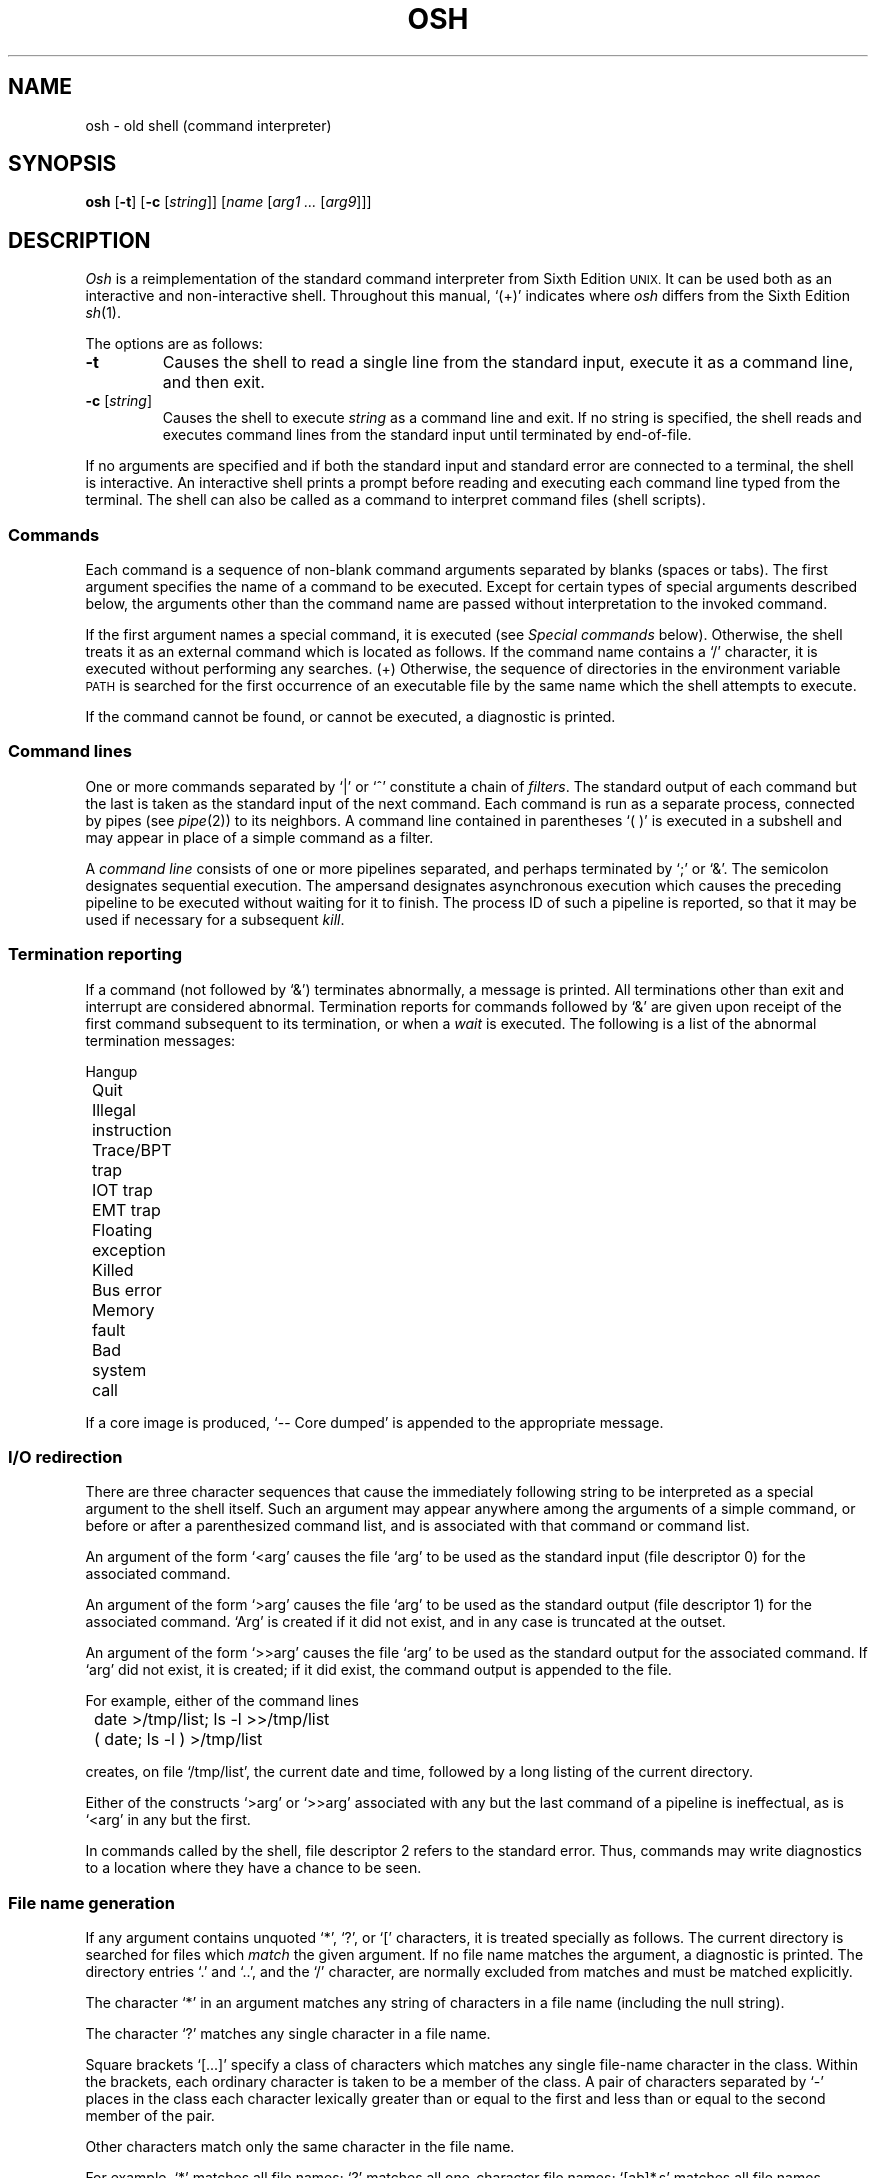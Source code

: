 .\"
.\" Modified by Jeffrey Allen Neitzel, 2003, 2004.
.\"
.\"	Derived from: Sixth Edition (V6) Unix /usr/man/man1/sh.1
.\"
.\" Copyright(C) Caldera International Inc. 2001-2002. All rights reserved.
.\"
.\" Redistribution and use in source and binary forms, with or without
.\" modification, are permitted provided that the following conditions
.\" are met:
.\"   Redistributions of source code and documentation must retain the
.\"    above copyright notice, this list of conditions and the following
.\"    disclaimer.
.\"   Redistributions in binary form must reproduce the above copyright
.\"    notice, this list of conditions and the following disclaimer in the
.\"    documentation and/or other materials provided with the distribution.
.\"   All advertising materials mentioning features or use of this software
.\"    must display the following acknowledgement:
.\"      This product includes software developed or owned by Caldera
.\"      International, Inc.
.\"   Neither the name of Caldera International, Inc. nor the names of
.\"    other contributors may be used to endorse or promote products
.\"    derived from this software without specific prior written permission.
.\"
.\" USE OF THE SOFTWARE PROVIDED FOR UNDER THIS LICENSE BY CALDERA
.\" INTERNATIONAL, INC. AND CONTRIBUTORS ``AS IS'' AND ANY EXPRESS OR
.\" IMPLIED WARRANTIES, INCLUDING, BUT NOT LIMITED TO, THE IMPLIED
.\" WARRANTIES OF MERCHANTABILITY AND FITNESS FOR A PARTICULAR PURPOSE
.\" ARE DISCLAIMED. IN NO EVENT SHALL CALDERA INTERNATIONAL, INC. BE
.\" LIABLE FOR ANY DIRECT, INDIRECT INCIDENTAL, SPECIAL, EXEMPLARY, OR
.\" CONSEQUENTIAL DAMAGES (INCLUDING, BUT NOT LIMITED TO, PROCUREMENT OF
.\" SUBSTITUTE GOODS OR SERVICES; LOSS OF USE, DATA, OR PROFITS; OR
.\" BUSINESS INTERRUPTION) HOWEVER CAUSED AND ON ANY THEORY OF LIABILITY,
.\" WHETHER IN CONTRACT, STRICT LIABILITY, OR TORT (INCLUDING NEGLIGENCE
.\" OR OTHERWISE) ARISING IN ANY WAY OUT OF THE USE OF THIS SOFTWARE,
.\" EVEN IF ADVISED OF THE POSSIBILITY OF SUCH DAMAGE.
.\"
.TH OSH 1 "April 21, 2004" "Ancient Unix Ports" "User Commands"
.SH NAME
osh \- old shell (command interpreter)
.SH SYNOPSIS
.B osh
[\fB\-t\fR]
[\fB\-c\fR [\fIstring\fR]]
[\fIname\fR [\fIarg1 ...\fR [\fIarg9\fR]]]
.SH DESCRIPTION
.I Osh
is
a
reimplementation of the standard command interpreter
from Sixth Edition
.SM UNIX.
It can be used both as an interactive and non-interactive shell.
Throughout this manual, `(+)' indicates where
.I osh
differs from the Sixth Edition
.IR sh (1).
.PP
The options are as follows:
.TP
.B \-t
Causes the shell to read a single line from the standard input,
execute it as a command line,
and then exit.
.TP
\fB\-c\fR [\fIstring\fR]
Causes the shell to execute
.I string
as a command line and exit.
If no string is specified,
the shell reads and executes command lines from the standard input
until terminated by end-of-file.
.PP
If no arguments are specified and if both the standard input
and standard error are connected to a terminal,
the shell is interactive.
An interactive shell prints a prompt before reading and executing
each command line typed from the terminal.
The shell can also be called as a command to interpret
command files (shell scripts).
.SS Commands
Each command is a sequence of non-blank command arguments
separated by blanks (spaces or tabs).
The first argument specifies the name of a command to be executed.
Except for certain types of special arguments described below,
the arguments other than the command name are passed
without interpretation to the invoked command.
.PP
If the first argument names a special command,
it is executed (see
.I "Special commands"
below).
Otherwise, the shell treats it as an external command which is
located as follows.
If the command name contains a `/' character,
it is executed without performing any searches.
(+) Otherwise,
the sequence of directories in the environment variable
.SM PATH
is searched for the first occurrence
of an executable file by the same name
which the shell attempts to execute.
.PP
If the command cannot be found,
or cannot be executed,
a diagnostic is printed.
.SS Command lines
One or more commands separated by `|' or `^' constitute a chain of
.IR filters .
The standard output of each command but the last
is taken as the standard input of the next command.
Each command is run as a separate process, connected
by pipes (see
.IR pipe (2))
to its neighbors.
A command line contained in parentheses `( )' is executed in a
subshell and may appear in place of a simple command as a filter.
.PP
A
.I "command line"
consists of one or more pipelines separated,
and perhaps terminated by `;' or `&'.
The semicolon designates sequential execution.
The ampersand designates asynchronous execution which causes
the preceding pipeline to be executed without waiting for it
to finish.
The process ID of such a pipeline is reported,
so that it may be used if necessary for a subsequent
.IR kill .
.SS Termination reporting
If a command (not followed by `&') terminates abnormally,
a message is printed.
All terminations other than exit and interrupt
are considered abnormal.
Termination reports for commands followed by `&'
are given upon receipt of the first command
subsequent to its termination,
or when a
.I wait
is executed.
The following is a list of the abnormal termination messages:
.PP
.nf
	Hangup
	Quit
	Illegal instruction
	Trace/BPT trap
	IOT trap
	EMT trap
	Floating exception
	Killed
	Bus error
	Memory fault
	Bad system call
.fi
.PP
If a core image is produced,
`\-- Core dumped' is appended to the appropriate message.
.SS I/O redirection
There are three character sequences that cause the immediately
following string to be interpreted as a special argument to the
shell itself.
Such an argument may appear anywhere among the arguments of a
simple command,
or before or after a parenthesized command list,
and is associated with that command or command list.
.PP
An argument of the form `<arg' causes the file `arg'
to be used as the standard input (file descriptor 0)
for the associated command.
.PP
An argument of the form `>arg' causes the file `arg'
to be used as the standard output (file descriptor 1)
for the associated command.
`Arg' is created if it did not exist, and in any case
is truncated at the outset.
.PP
An argument of the form `>>arg' causes the file `arg'
to be used as the standard output for the associated command.
If `arg' did not exist, it is created; if it did exist,
the command output is appended to the file.
.PP
For example, either of the command lines
.PP
	date >/tmp/list; ls -l >>/tmp/list
.br
	( date; ls -l ) >/tmp/list
.PP
creates, on file `/tmp/list', the current date and time,
followed by a long listing of the current directory.
.PP
Either of the constructs `>arg' or `>>arg'
associated with any but the last command of a pipeline
is ineffectual, as is `<arg' in any but the first.
.PP
In commands called by the shell,
file descriptor 2 refers to the standard error.
Thus, commands may write diagnostics to a location
where they have a chance to be seen.
.SS File name generation
If any argument contains unquoted `*', `?', or `[' characters,
it is treated specially as follows.
The current directory is searched for files which
.I match
the given argument.
If no file name matches the argument,
a diagnostic is printed.
The directory entries `.' and `..', and the `/' character,
are normally excluded from matches and must be matched explicitly.
.PP
The character `*' in an argument matches any string of characters
in a file name (including the null string).
.PP
The character `?' matches any single character in a file name.
.PP
Square brackets `[...]' specify a class of characters which
matches any single file-name character in the class.
Within the brackets,
each ordinary character is taken
to be a member of the class.
A pair of characters separated by `\-' places
in the class
each character lexically greater than or equal to
the first and less than or equal to the second
member of the pair.
.PP
Other characters match only the same character in
the file name.
.PP
For example, `*' matches all file names;
`?' matches all one-character file names; `[ab]*.s' matches
all file names beginning with `a' or `b' and ending with `.s';
`?[zi\-m]' matches all two-character file names ending
with `z' or the letters `i' through `m'.
.PP
If the argument with `*', `?', or `[' also contains a `/', a slightly
different procedure is used:  instead of the current directory,
the directory used is the one obtained by taking the argument up
to the last `/' before a `*', `?', or `['.
The matching process matches the remainder of the argument
after this `/' against the files in the derived directory.
For example:  `/usr/dmr/a*.s' matches all files
in directory `/usr/dmr' which begin
with `a' and end with `.s'.
.PP
In any event, a list of names is obtained which match
the argument.
This list is sorted into alphabetical order,
and the resulting sequence of arguments replaces the
single argument containing the `*', `?', or `['.
The same process is carried out for each argument
(the resulting lists are
.I not
merged)
and finally the command is executed with the resulting list of
arguments.
.SS Quoting
The character `\\' causes the immediately following character
to lose any special meaning it may have to the shell; in this
way `<', `>', and other characters meaningful to the
shell may be passed as part of arguments.
A special case of this feature allows the continuation of commands
onto more than one line:  a newline preceded by `\\' is translated
into a blank.
.PP
Sequences of characters enclosed in double (") or single (')
quotes are also taken literally.
For example:
.PP
	awk '{print NR "\\t" $0}' My_File ^ more
.PP
causes
.I awk
to write `My_File',
preceding each line with its line number,
to the standard output which is piped to
.I more
for viewing.
Quotes prevent the shell from trying to interpret any part
of the awk program.
.SS Parameter substitution
When the shell is invoked as a command,
it has additional string processing capabilities
not available in interactive shells.
Recall that the form in which the shell is invoked is
.PP
	osh name [arg1 ... [arg9]]
.PP
where
.I name
is taken as the name of a
.I "command file"
which is read and interpreted.
In command lines in the file,
unquoted character sequences of the form `$n', where
.I n
is a digit,
are substituted with the \fIn\fRth argument to the invocation
of the shell (argn).
`$0' is substituted with
.IR name .
.PP
In both interactive and non-interactive shells, `$$' is
substituted with the process ID of the shell.
.SS End of file
An end-of-file in the shell's input causes it to exit.
If interactive, this means the shell terminates when the
user types an EOF (often represented by `^D') at the
beginning of a line.
.SS Special commands
The following commands are executed by the shell without
creating a new process.
Attempts to pipe, redirect, or
run these commands asynchronously are ignored.
.TP
.B :
does nothing and returns zero.
.TP
.BI chdir \ dir
changes the shell's working directory to
.IR dir .
.TP
.B exit
terminates a command file.
.TP
.B login
replaces an interactive shell with an instance of
.IR login (1).
.TP
.B shift
shifts all positional parameters to the left by 1 with the exception
of `$0' which remains constant.
.TP
.B wait
waits for all asynchronous processes.
.SS Command file errors; interrupts
Any shell-detected error, or an interrupt signal,
during the execution of a command file causes the shell
to cease execution of that file which results in a non-zero
exit status.
.PP
Processes that are created with `&' ignore interrupts.
If such a process has not already redirected its input
with a `<',
the shell automatically redirects it from /dev/null.
.SH ENVIRONMENT
.TP
.B PATH
(+) The sequence of directories used by the shell to search
for external commands.
The original Sixth Edition shell
always used `.:/bin:/usr/bin', not
.SM PATH.
.SH FILES
.TP
.B /dev/null
source of input for asynchronous commands
.SH "SEE ALSO"
csh(1),
env(1),
goto(1),
if(1),
login(1),
sh(1)
.PP
`The UNIX Time-Sharing System',
CACM, July, 1974,
which gives the theory of operation of the shell.
.PP
Osh home page: http://jneitzel.sdf1.org/osh/
.SH AUTHORS
.TP
Gunnar Ritter
Original author of this implementation of osh
.TP
Jeffrey Allen Neitzel
Current maintainer of all versions of osh released since
July 30, 2003.
.SH COMPATIBILITY
This implementation of the shell is intended to be compatible
with the behaviour of
.IR sh (1)
from Sixth Edition
.SM UNIX.
However, there are a few minor differences,
the primary one being that this version can handle
8-bit character sets, whereas the original can only
handle 7-bit ASCII.
.SH HISTORY
The Thompson shell, by Ken Thompson of Bell Labs, was used as the
standard command interpreter through Sixth Edition
.SM UNIX.
In the Seventh Edition,
it was replaced by the Bourne shell and then made available as
.IR osh .
.SH NOTES
.I Osh
does not read any startup files (e.g., /etc/profile or ~/.profile).
Thus, using it as a login shell requires the user to perform desired
startup actions manually.
.PP
Since osh has no facilities for setting, unsetting, or manipulating
variables within the shell itself, this must be accomplished by using
other tools such as
.IR env (1).
.SH BUGS
There is no way to redirect the diagnostic output.
